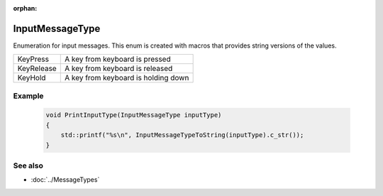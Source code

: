 :orphan:

InputMessageType
================

.. function:: enum class Koala::Editor::Service::InputMessageType;

Enumeration for input messages. This enum is created with macros that provides string versions of the values.

.. csv-table::
	
	KeyPress, "A key from keyboard is pressed"
	KeyRelease, "A key from keyboard is released"
	KeyHold, "A key from keyboard is holding down"

Example
-------

	.. code-block:: c++
		
		void PrintInputType(InputMessageType inputType)
		{
		    std::printf("%s\n", InputMessageTypeToString(inputType).c_str());
		}

See also
--------

- :doc:`../MessageTypes`
